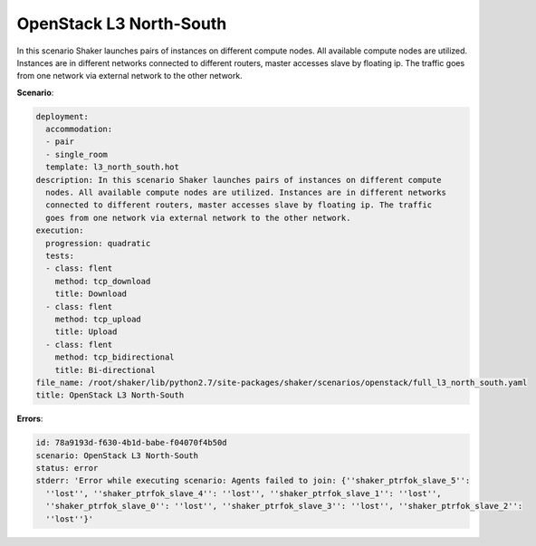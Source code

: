 .. _openstack_l3_north_south:

OpenStack L3 North-South
************************

In this scenario Shaker launches pairs of instances on different compute nodes.
All available compute nodes are utilized. Instances are in different networks
connected to different routers, master accesses slave by floating ip. The
traffic goes from one network via external network to the other network.

**Scenario**:

.. code-block:: yaml

    deployment:
      accommodation:
      - pair
      - single_room
      template: l3_north_south.hot
    description: In this scenario Shaker launches pairs of instances on different compute
      nodes. All available compute nodes are utilized. Instances are in different networks
      connected to different routers, master accesses slave by floating ip. The traffic
      goes from one network via external network to the other network.
    execution:
      progression: quadratic
      tests:
      - class: flent
        method: tcp_download
        title: Download
      - class: flent
        method: tcp_upload
        title: Upload
      - class: flent
        method: tcp_bidirectional
        title: Bi-directional
    file_name: /root/shaker/lib/python2.7/site-packages/shaker/scenarios/openstack/full_l3_north_south.yaml
    title: OpenStack L3 North-South

**Errors**:

.. code-block:: yaml

    id: 78a9193d-f630-4b1d-babe-f04070f4b50d
    scenario: OpenStack L3 North-South
    status: error
    stderr: 'Error while executing scenario: Agents failed to join: {''shaker_ptrfok_slave_5'':
      ''lost'', ''shaker_ptrfok_slave_4'': ''lost'', ''shaker_ptrfok_slave_1'': ''lost'',
      ''shaker_ptrfok_slave_0'': ''lost'', ''shaker_ptrfok_slave_3'': ''lost'', ''shaker_ptrfok_slave_2'':
      ''lost''}'

